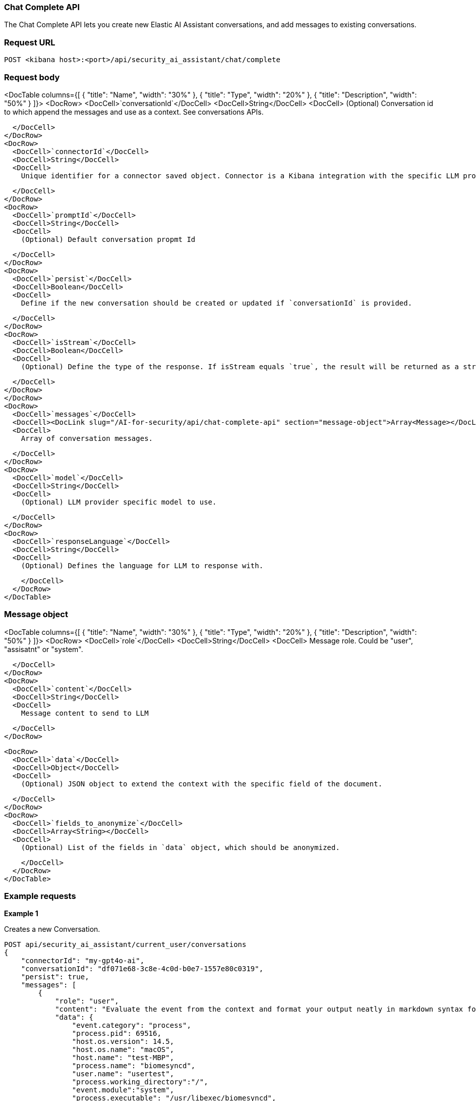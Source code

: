[[chat-complete-api]]
=== Chat Complete API

The Chat Complete API lets you create new Elastic AI Assistant conversations, and add messages to existing conversations.

[discrete]
=== Request URL

`POST <kibana host>:<port>/api/security_ai_assistant/chat/complete`

[discrete]
=== Request body

<DocTable columns={[
  {
    "title": "Name",
    "width": "30%"
  },
  {
    "title": "Type",
    "width": "20%"
  },
  {
    "title": "Description",
    "width": "50%"
  }
]}>
  <DocRow>
    <DocCell>`conversationId`</DocCell>
    <DocCell>String</DocCell>
    <DocCell>
      (Optional) Conversation id to which append the messages and use as a context. See conversations APIs.
      
    </DocCell>
  </DocRow>
  <DocRow>
    <DocCell>`connectorId`</DocCell>
    <DocCell>String</DocCell>
    <DocCell>
      Unique identifier for a connector saved object. Connector is a Kibana integration with the specific LLM provider.
      
    </DocCell>
  </DocRow>
  <DocRow>
    <DocCell>`promptId`</DocCell>
    <DocCell>String</DocCell>
    <DocCell>
      (Optional) Default conversation propmt Id
      
    </DocCell>
  </DocRow>
  <DocRow>
    <DocCell>`persist`</DocCell>
    <DocCell>Boolean</DocCell>
    <DocCell>
      Define if the new conversation should be created or updated if `conversationId` is provided.
      
    </DocCell>
  </DocRow>
  <DocRow>
    <DocCell>`isStream`</DocCell>
    <DocCell>Boolean</DocCell>
    <DocCell>
      (Optional) Define the type of the response. If isStream equals `true`, the result will be returned as a streaming chunks. 
      
    </DocCell>
  </DocRow>
  </DocRow>
  <DocRow>
    <DocCell>`messages`</DocCell>
    <DocCell><DocLink slug="/AI-for-security/api/chat-complete-api" section="message-object">Array<Message></DocLink></DocCell>
    <DocCell>
      Array of conversation messages.
      
    </DocCell>
  </DocRow>
  <DocRow>
    <DocCell>`model`</DocCell>
    <DocCell>String</DocCell>
    <DocCell>
      (Optional) LLM provider specific model to use.
      
    </DocCell>
  </DocRow>
  <DocRow>
    <DocCell>`responseLanguage`</DocCell>
    <DocCell>String</DocCell>
    <DocCell>
      (Optional) Defines the language for LLM to response with.
      
    </DocCell>
  </DocRow>
</DocTable>


[discrete]
[[message-obj]]
=== Message object

<DocTable columns={[
  {
    "title": "Name",
    "width": "30%"
  },
  {
    "title": "Type",
    "width": "20%"
  },
  {
    "title": "Description",
    "width": "50%"
  }
]}>
  <DocRow>
    <DocCell>`role`</DocCell>
    <DocCell>String</DocCell>
    <DocCell>
      Message role. Could be "user", "assisatnt" or "system".

      
    </DocCell>
  </DocRow>
  <DocRow>
    <DocCell>`content`</DocCell>
    <DocCell>String</DocCell>
    <DocCell>
      Message content to send to LLM

      
    </DocCell>
  </DocRow>
  
  <DocRow>
    <DocCell>`data`</DocCell>
    <DocCell>Object</DocCell>
    <DocCell>
      (Optional) JSON object to extend the context with the specific field of the document.

      
    </DocCell>
  </DocRow>
  <DocRow>
    <DocCell>`fields_to_anonymize`</DocCell>
    <DocCell>Array<String></DocCell>
    <DocCell>
      (Optional) List of the fields in `data` object, which should be anonymized.

      
    </DocCell>
  </DocRow>
</DocTable>

[discrete]
=== Example requests

*Example 1*

Creates a new Conversation.

[source,console]
--------------------------------------------------
POST api/security_ai_assistant/current_user/conversations
{
    "connectorId": "my-gpt4o-ai",
    "conversationId": "df071e68-3c8e-4c0d-b0e7-1557e80c0319",
    "persist": true,
    "messages": [
        {
            "role": "user",
            "content": "Evaluate the event from the context and format your output neatly in markdown syntax for my Elastic Security case.\nAdd your description, recommended actions and bulleted triage steps. Use the MITRE ATT&CK data provided to add more context and recommendations from MITRE, and hyperlink to the relevant pages on MITRE's website. Be sure to include the user and host risk score data from the context. Your response should include steps that point to Elastic Security specific features, including endpoint response actions, the Elastic Agent OSQuery manager integration (with example osquery queries), timelines and entity analytics and link to all the relevant Elastic Security documentation.",
            "data": {
                "event.category": "process",
                "process.pid": 69516,
                "host.os.version": 14.5,
                "host.os.name": "macOS",
                "host.name": "test-MBP",
                "process.name": "biomesyncd",
                "user.name": "usertest",
                "process.working_directory":"/",
                "event.module":"system",
                "process.executable": "/usr/libexec/biomesyncd",
                "process.args": "/usr/libexec/biomesyncd",
                "message": "Process biomesyncd (PID: 69516) by user usertest STOPPED"
            },
            "fields_to_anonymize": ["host.os.name", "event.module"]
        }
    ]
}
--------------------------------------------------

[discrete]
=== Response code

`200`
    Indicates a successful call.

[discrete]
=== Response payload

A JSON object with an LLM response and conversation `id` if `persist` was set to true.

*Example 1*

Conversation response payload:

[source,json]
--------------------------------------------------
{
  {
    "connector_id": "my-gpt4o-ai",
    "data": "### Elastic Security Case: Process Stopped Event\n\n#### Description\nA process named `biomesyncd` with PID `69516` was stopped by the user `2fede99b-5ec7-4274-b990-469b4110f7ba` on the host `e4d4dc93-754e-4282-ac84-94fe72071ab1` running `dc00f5d9-bdf3-4517-b7ef-de5a89f0d071` version `14.5`. The executable path for the process is `/usr/libexec/biomesyncd`.\n\n#### Recommended Actions\n1. **Investigate the process**: Determine if the process `biomesyncd` is legitimate or potentially malicious.\n2. **Check user activity**: Review the actions performed by the user `2fede99b-5ec7-4274-b990-469b4110f7ba` around the time the process was stopped.\n3. **Analyze host behavior**: Examine the host `e4d4dc93-754e-4282-ac84-94fe72071ab1` for any other suspicious activities or anomalies.\n\n#### Triage Steps\n- **Review Process Details**:\n  - Verify the legitimacy of the process `biomesyncd`.\n  - Check the process arguments and executable path.\n- **User Activity Analysis**:\n  - Investigate the user `2fede99b-5ec7-4274-b990-469b4110f7ba` for any unusual behavior.\n- **Host Analysis**:\n  - Check for other suspicious processes or activities on the host `e4d4dc93-754e-4282-ac84-94fe72071ab1`.\n\n#### MITRE ATT&CK Context\n- **Technique**: [T1059.001 - Command and Scripting Interpreter: PowerShell](https://attack.mitre.org/techniques/T1059/001/)\n- **Tactic**: Execution\n\n#### Elastic Security Features\n- **Endpoint Response Actions**: Use Elastic Security's endpoint response actions to isolate the host or terminate suspicious processes.\n- **Elastic Agent OSQuery Manager Integration**: Utilize OSQuery to gather more information about the host and processes.\n  - Example OSQuery Query:\n    ```sql\n    SELECT * FROM processes WHERE name = 'biomesyncd';\n    ```\n- **Timelines**: Create a timeline to visualize the sequence of events and correlate with other activities.\n- **Entity Analytics**: Use entity analytics to assess the risk score of the user and host.\n\n#### Elastic Security Documentation\n- [Endpoint Security](https://www.elastic.co/guide/en/security/current/endpoint-security.html)\n- [OSQuery Manager](https://www.elastic.co/guide/en/security/current/osquery-manager.html)\n- [Timelines](https://www.elastic.co/guide/en/security/current/timelines.html)\n- [Entity Analytics](https://www.elastic.co/guide/en/security/current/entity-analytics.html)\n\n### ESQL Query\n```sql\nFROM process\nWHERE process.name == \"biomesyncd\"\n  AND process.pid == 69516\n  AND user.name == \"2fede99b-5ec7-4274-b990-469b4110f7ba\"\n  AND host.name == \"e4d4dc93-754e-4282-ac84-94fe72071ab1\"\n  AND host.os.version == \"14.5\"\n```\n\nThis query can be used in an Elastic Security timeline or detection rule to detect the stopping of the `biomesyncd` process by the specified user on the specified host.",
    "trace_data": {
        "transactionId": "293ad93379ace883",
        "traceId": "eeedce3430c9ded8fb8dc38dcfd96eb4"
    },
    "replacements": {
        "dc00f5d9-bdf3-4517-b7ef-de5a89f0d071": "macOS",
        "e4d4dc93-754e-4282-ac84-94fe72071ab1": "test-MBP",
        "2fede99b-5ec7-4274-b990-469b4110f7ba": "usertest",
        "661a7e8f-42c3-4f8c-a1bc-6ff1aa750034": "system"
    },
    "status": "ok",
    "conversationId": "df071e68-3c8e-4c0d-b0e7-1557e80c0319"
}
}
--------------------------------------------------

